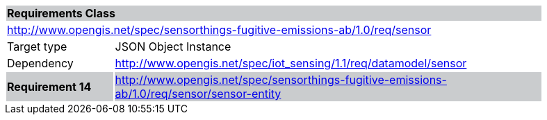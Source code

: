 [cols="1,4",width="90%"]
|===
2+|*Requirements Class* {set:cellbgcolor:#CACCCE}
2+|http://www.opengis.net/spec/sensorthings-fugitive-emissions-ab/1.0/req/sensor {set:cellbgcolor:#FFFFFF}
|Target type |JSON Object Instance
|Dependency |http://www.opengis.net/spec/iot_sensing/1.1/req/datamodel/sensor
|*Requirement 14* {set:cellbgcolor:#CACCCE} |http://www.opengis.net/spec/sensorthings-fugitive-emissions-ab/1.0/req/sensor/sensor-entity +

|===
